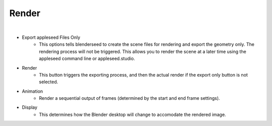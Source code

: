 Render
======

.. image:: /_static/screenshots/render_panels/render.JPG

|

- Export appleseed Files Only
	- This options tells blenderseed to create the scene files for rendering and export the geometry only.  The rendering process will not be triggered.  This allows you to render the scene at a later time using the appleseed command line or appleseed.studio.
- Render
	- This button triggers the exporting process, and then the actual render if the export only button is not selected.
- Animation
	- Render a sequential output of frames (determined by the start and end frame settings).
- Display
	- This determines how the Blender desktop will change to accomodate the rendered image.